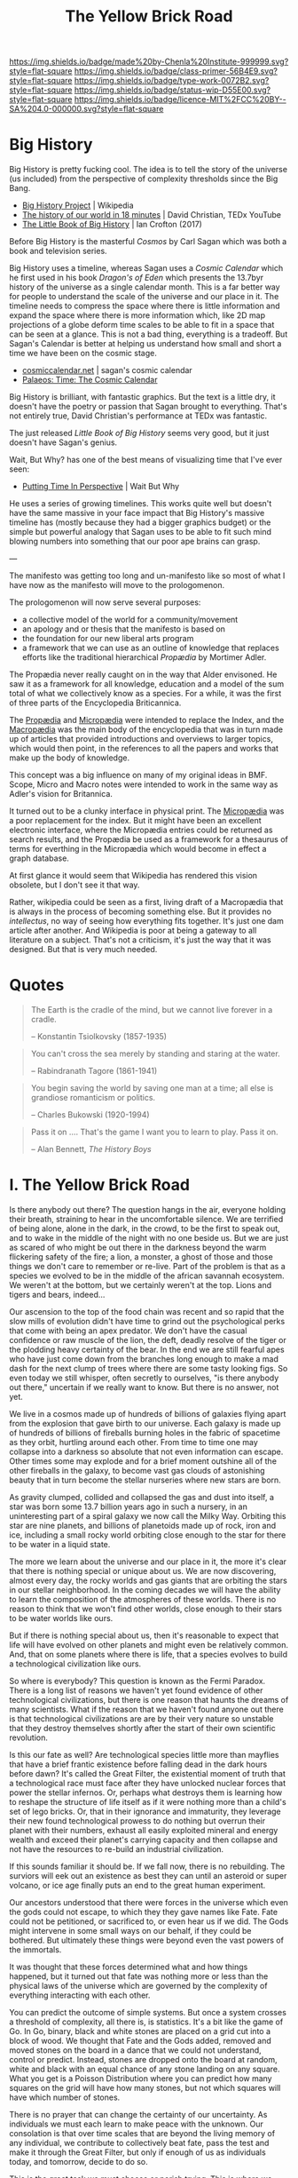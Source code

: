 #   -*- mode: org; fill-column: 60 -*-

#+TITLE: The Yellow Brick Road
#+STARTUP: showall
#+TOC: headlines 4
#+PROPERTY: filename
:PROPERTIES:
:CUSTOM_ID: 
:Name:      /home/deerpig/proj/chenla/manifesto/manifesto-yellow.org
:Created:   2017-10-17T18:59@Prek Leap (11.642600N-104.919210W)
:ID:        0141018c-a60c-431c-bf74-ad6bff2951e7
:VER:       561513619.820233925
:GEO:       48P-491193-1287029-15
:BXID:      proj:YFB3-8352
:Class:     primer
:Type:      work
:Status:    wip
:Licence:   MIT/CC BY-SA 4.0
:END:

[[https://img.shields.io/badge/made%20by-Chenla%20Institute-999999.svg?style=flat-square]] 
[[https://img.shields.io/badge/class-primer-56B4E9.svg?style=flat-square]]
[[https://img.shields.io/badge/type-work-0072B2.svg?style=flat-square]]
[[https://img.shields.io/badge/status-wip-D55E00.svg?style=flat-square]]
[[https://img.shields.io/badge/licence-MIT%2FCC%20BY--SA%204.0-000000.svg?style=flat-square]]


* Big History

Big History is pretty fucking cool.  The idea is to tell the
story of the universe (us included) from the perspective of
complexity thresholds since the Big Bang.

 - [[https://en.wikipedia.org/wiki/Big_History_Project][Big History Project]] | Wikipedia
 - [[https://www.youtube.com/watch?v=yqc9zX04DXs][The history of our world in 18 minutes]] | David Christian,
   TEDx YouTube
 - [[https://bighistory.org/the-little-book-of-big-history/][The Little Book of Big History]] | Ian Crofton (2017)

Before Big History is the masterful /Cosmos/ by Carl Sagan
which was both a book and television series.
 
Big History uses a timeline, whereas Sagan uses a /Cosmic
Calendar/ which he first used in his book /Dragon's of Eden/
which presents the 13.7byr history of the universe as a
single calendar month.  This is a far better way for people
to understand the scale of the universe and our place in
it.  The timeline needs to compress the space where there is
little information and expand the space where there is more
information which, like 2D map projections of a globe deform
time scales to be able to fit in a space that can be seen at
a glance.  This is not a bad thing, everything is a
tradeoff.  But Sagan's Calendar is better at helping us
understand how small and short a time we have been on the
cosmic stage.

 - [[http://www.cosmiccalendar.net/#The_Cosmic_Calendar][cosmiccalendar.net]] | sagan's cosmic calendar
 - [[http://palaeos.com/time/cosmic_calendar.html][Palaeos: Time: The Cosmic Calendar]]

Big History is brilliant, with fantastic graphics.  But the
text is a little dry, it doesn't have the poetry or passion
that Sagan brought to everything.  That's not entirely true,
David Christian's performance at TEDx was fantastic.

The just released /Little Book of Big History/ seems very
good, but it just doesn't have Sagan's genius.

Wait, But Why? has one of the best means of visualizing time
that I've ever seen:

  - [[https://waitbutwhy.com/2013/08/putting-time-in-perspective.html][Putting Time In Perspective]] | Wait But Why

He uses a series of growing timelines.  This works quite
well but doesn't have the same massive in your face impact
that Big History's massive timeline has (mostly because they
had a bigger graphics budget) or the simple but powerful
analogy that Sagan uses to be able to fit such mind blowing
numbers into something that our poor ape brains can grasp.

---

The manifesto was getting too long and un-manifesto like so
most of what I have now as the manifesto will move to the
prologomenon. 

The prologomenon will now serve several purposes: 

  - a collective model of the world for a community/movement
  - an apology and or thesis that the manifesto is based on
  - the foundation for our new liberal arts program
  - a framework that we can use as an outline of knowledge
    that replaces efforts like the traditional hierarchical
    /Propædia/ by Mortimer Adler.  

The Propædia never really caught on in the way that Alder
envisoned.  He saw it as a framework for all knowledge,
education and a model of the sum total of what we
collectively know as a species.  For a while, it was the
first of three parts of the Encyclopedia Briticannica.

The [[https://en.wikipedia.org/wiki/Prop%C3%A6dia][Propædia]] and [[https://en.wikipedia.org/wiki/Microp%C3%A6dia][Micropædia]] were intended to replace the
Index, and the [[https://en.wikipedia.org/wiki/Macrop%C3%A6dia][Macropædia]] was the main body of the
encyclopedia that was in turn made up of articles that
provided introductions and overviews to larger topics, which
would then point, in the references to all the papers and
works that make up the body of knowledge.

This concept was a big influence on many of my original
ideas in BMF.  Scope, Micro and Macro notes were intended to
work in the same way as Adler's vision for Britannica.

It turned out to be a clunky interface in physical print.
The [[https://en.wikipedia.org/wiki/Microp%C3%A6dia][Micropædia]] was a poor replacement for the index.  But it
might have been an excellent electronic interface, where the
Micropædia entries could be returned as search results, and
the Propædia be used as a framework for a thesaurus of terms
for everthing in the Micropædia which would become in effect
a graph database.

At first glance it would seem that Wikipedia has rendered
this vision obsolete, but I don't see it that way.  

Rather, wikipedia could be seen as a first, living draft of
a Macropædia that is always in the process of becoming
something else.  But it provides no /intellectus/, no way of
seeing how everything fits together.  It's just one dam
article after another.  And Wikipedia is poor at being a
gateway to all literature on a subject.  That's not a
criticism, it's just the way that it was designed.  But that
is very much needed.

* Quotes

#+begin_quote
The Earth is the cradle of the mind, but we cannot live
forever in a cradle. 

-- Konstantin Tsiolkovsky (1857-1935)
#+end_quote


#+begin_quote
You can't cross the sea merely by standing and staring at 
the water.

-- Rabindranath Tagore (1861-1941)
#+end_quote


#+begin_quote
You begin saving the world by saving one man at a time; all
else is grandiose romanticism or politics.

-- Charles Bukowski (1920-1994)
#+end_quote

#+begin_quote
Pass it on .... That's the game I want you to learn to play.
Pass it on.

-- Alan Bennett, /The History Boys/
#+end_quote



* I.   The Yellow Brick Road

Is there anybody out there?  The question hangs in the air,
everyone holding their breath, straining to hear in the
uncomfortable silence.  We are terrified of being alone,
alone in the dark, in the crowd, to be the first to speak
out, and to wake in the middle of the night with no one
beside us.  But we are just as scared of who might be out
there in the darkness beyond the warm flickering safety of
the fire; a lion, a monster, a ghost of those and those
things we don't care to remember or re-live.  Part of the
problem is that as a species we evolved to be in the middle
of the african savannah ecosystem.  We weren't at the
bottom, but we certainly weren't at the top.  Lions and
tigers and bears, indeed...

Our ascension to the top of the food chain was recent and so
rapid that the slow mills of evolution didn't have time to
grind out the psychological perks that come with being an
apex predator.  We don't have the casual confidence or raw
muscle of the lion, the deft, deadly resolve of the tiger or
the plodding heavy certainty of the bear.  In the end we are
still fearful apes who have just come down from the branches
long enough to make a mad dash for the next clump of trees
where there are some tasty looking figs.  So even today we
still whisper, often secretly to ourselves, "is there
anybody out there," uncertain if we really want to know.
But there is no answer, not yet.

We live in a cosmos made up of hundreds of billions of
galaxies flying apart from the explosion that gave birth to
our universe.  Each galaxy is made up of hundreds of
billions of fireballs burning holes in the fabric of
spacetime as they orbit, hurtling around each other.  From
time to time one may collapse into a darkness so absolute
that not even information can escape.  Other times some may
explode and for a brief moment outshine all of the other
fireballs in the galaxy, to become vast gas clouds of
astonishing beauty that in turn become the stellar nurseries
where new stars are born.

As gravity clumped, collided and collapsed the gas and dust
into itself, a star was born some 13.7 billion years ago in
such a nursery, in an uninteresting part of a spiral galaxy
we now call the Milky Way.  Orbiting this star are nine
planets, and billions of planetoids made up of rock, iron
and ice, including a small rocky world orbiting close enough
to the star for there to be water in a liquid state.

The more we learn about the universe and our place in it,
the more it's clear that there is nothing special or unique
about us.  We are now discovering, almost every day, the
rocky worlds and gas giants that are orbiting the stars in
our stellar neighborhood. In the coming decades we will have
the ability to learn the composition of the atmospheres of
these worlds.  There is no reason to think that we won't
find other worlds, close enough to their stars to be water
worlds like ours.

But if there is nothing special about us, then it's
reasonable to expect that life will have evolved on other
planets and might even be relatively common.  And, that on
some planets where there is life, that a species evolves 
to build a technological civilization like ours.  

So where is everybody?  This question is known as the Fermi
Paradox.  There is a long list of reasons we haven't yet
found evidence of other technological civilizations, but
there is one reason that haunts the dreams of many
scientists.  What if the reason that we haven't found anyone
out there is that technological civilizations are are by
their very nature so unstable that they destroy themselves
shortly after the start of their own scientific revolution.

Is this our fate as well?  Are technological species little
more than mayflies that have a brief frantic existence
before falling dead in the dark hours before dawn?  It's
called the Great Filter, the existential moment of truth
that a technological race must face after they have unlocked
nuclear forces that power the stellar infernos.  Or, perhaps
what destroys them is learning how to reshape the structure
of life itself as if it were nothing more than a child's set
of lego bricks.  Or, that in their ignorance and immaturity,
they leverage their new found technological prowess to do
nothing but overrun their planet with their numbers, exhaust
all easily exploited mineral and energy wealth and exceed
their planet's carrying capacity and then collapse and not
have the resources to re-build an industrial civilization.

If this sounds familiar it should be.  If we fall now, there
is no rebuilding. The surviors will eek out an existence as
best they can until an asteroid or super volcano, or ice age
finally puts an end to the great human experiment.

Our ancestors understood that there were forces in the
universe which even the gods could not escape, to which they
they gave names like Fate. Fate could not be petitioned, or
sacrificed to, or even hear us if we did.  The Gods might
intervene in some small ways on our behalf, if they could be
bothered.  But ultimately these things were beyond even the
vast powers of the immortals.

It was thought that these forces determined what and how
things happened, but it turned out that fate was nothing
more or less than the physical laws of the universe which
are governed by the complexity of everything interacting
with each other.

You can predict the outcome of simple systems.  But once a
system crosses a threshold of complexity, all there is, is
statistics.  It's a bit like the game of Go.  In Go, binary,
black and white stones are placed on a grid cut into a block
of wood.  We thought that Fate and the Gods added, removed
and moved stones on the board in a dance that we could not
understand, control or predict.  Instead, stones are dropped
onto the board at random, white and black with an equal
chance of any stone landing on any square. What you get is a
Poisson Distribution where you can predict how many squares
on the grid will have how many stones, but not which squares
will have which number of stones.

There is no prayer that can change the certainty of our
uncertainty.  As individuals we must each learn to make
peace with the unknown.  Our consolation is that over time
scales that are beyond the living memory of any individual,
we contribute to collectively beat fate, pass the test and
make it through the Great Filter, but only if enough of us
as individuals today, and tomorrow, decide to do so.

This is the great task we must choose or perish trying.
This is where we must begin, with a single step, at the
center of a widening path spiraling out into a vast kingdom
that we still know little about.  Each tenuous step forward
will often require us to retrace our steps back.  But there
is nothing for it but to push on down the yellow brick road
to learn something that, or meet someone, who can help.
